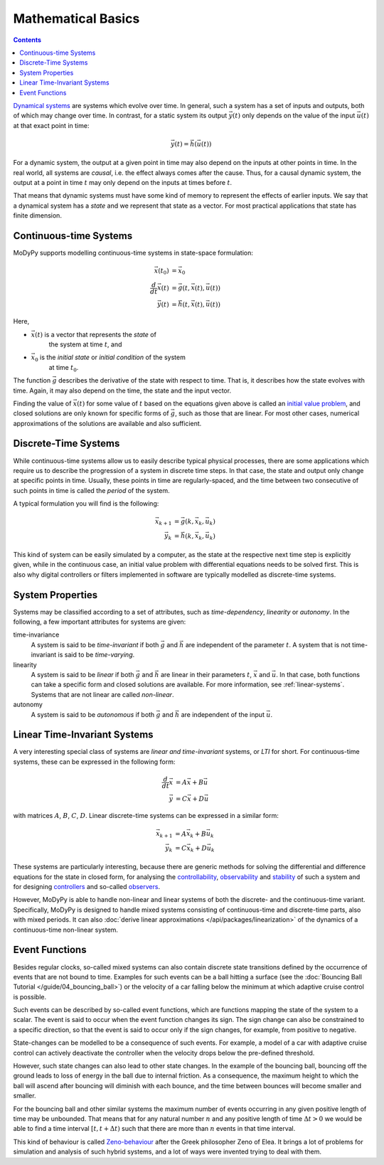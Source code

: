 Mathematical Basics
===================

.. contents::

`Dynamical systems <https://en.wikipedia.org/wiki/Dynamical_system>`_ are systems
which evolve over time. In general, such a system has a set of inputs and outputs,
both of which may change over time. In contrast, for a static system its output
:math:`\vec{y}\left(t\right)` only depends on the value of the input
:math:`\vec{u}\left(t\right)` at that exact point in time:

.. math::
    \vec{y}\left(t\right) = \vec{h}\left(\vec{u}\left(t\right)\right)

For a dynamic system, the output at a given point in time may also depend on the
inputs at other points in time. In the real world, all systems are *causal*, i.e.
the effect always comes after the cause. Thus, for a causal dynamic system, the
output at a point in time :math:`t` may only depend on the inputs at times
before :math:`t`.

That means that dynamic systems must have some kind of memory to represent the
effects of earlier inputs. We say that a dynamical system has a *state* and we
represent that state as a vector. For most practical applications that state
has finite dimension.

Continuous-time Systems
-----------------------

MoDyPy supports modelling continuous-time systems in state-space formulation:

.. math::
    \vec{x}\left(t_0\right) &= \vec{x}_0 \\
    \frac{d}{dt} \vec{x}\left(t\right) &=
        \vec{g}\left(t, \vec{x}\left(t\right), \vec{u}\left(t\right)\right) \\
    \vec{y}\left(t\right) &=
        \vec{h}\left(t, \vec{x}\left(t\right), \vec{u}\left(t\right)\right)

Here,

- :math:`\vec{x}\left(t\right)` is a vector that represents the *state* of
    the system at time :math:`t`, and
- :math:`\vec{x}_0` is the *initial state* or *initial condition* of the system
    at time :math:`t_0`.

The function :math:`\vec{g}` describes the derivative of the state
with respect to time. That is, it describes how the state evolves with time.
Again, it may also depend on the time, the state and the input vector.

Finding the value of :math:`\vec{x}\left(t\right)` for some value of :math:`t`
based on the equations given above is called an
`initial value problem <https://en.wikipedia.org/wiki/Initial_value_problem>`_,
and closed solutions are only known for specific forms of :math:`\vec{g}`, such
as those that are linear. For most other cases, numerical approximations of the
solutions are available and also sufficient.

Discrete-Time Systems
---------------------

While continuous-time systems allow us to easily describe typical physical
processes, there are some applications which require us to describe the progression
of a system in discrete time steps. In that case, the state and output only
change at specific points in time. Usually, these points in time are
regularly-spaced, and the time between two consecutive of such points in time is
called the *period* of the system.

A typical formulation you will find is the following:

.. math::
    \vec{x}_{k+1} &= \vec{g}\left(k, \vec{x}_k, \vec{u}_k\right) \\
    \vec{y}_k &= \vec{h}\left(k, \vec{x}_k, \vec{u}_k\right)

This kind of system can be easily simulated by a computer, as the state at the
respective next time step is explicitly given, while in the continuous case, an
initial value problem with differential equations needs to be solved first.
This is also why digital controllers or filters implemented in software are
typically modelled as discrete-time systems.

System Properties
-----------------

Systems may be classified according to a set of attributes, such as
*time-dependency*, *linearity* or *autonomy*. In the following, a few important
attributes for systems are given:

time-invariance
    A system is said to be *time-invariant* if both :math:`\vec{g}` and
    :math:`\vec{h}` are independent of the parameter :math:`t`. A system that
    is not time-invariant is said to be *time-varying*.

linearity
    A system is said to be *linear* if both :math:`\vec{g}` and
    :math:`\vec{h}` are linear in their parameters :math:`t`, :math:`\vec{x}` and
    :math:`\vec{u}`. In that case, both functions can take a specific form and
    closed solutions are available. For more information, see
    :ref:`linear-systems`. Systems that are not linear are called *non-linear*.

autonomy
    A system is said to be *autonomous* if both :math:`\vec{g}` and
    :math:`\vec{h}` are independent of the input :math:`\vec{u}`.

.. _linear-systems:

Linear Time-Invariant Systems
-----------------------------

A very interesting special class of systems are *linear and time-invariant*
systems, or *LTI* for short. For continuous-time systems, these can be expressed
in the following form:

.. math::
    \frac{d}{dt} \vec{x} &= A \vec{x} + B \vec{u} \\
    \vec{y} &= C \vec{x} + D \vec{u}

with matrices :math:`A`, :math:`B`, :math:`C`, :math:`D`. Linear discrete-time
systems can be expressed in a similar form:

.. math::
    \vec{x}_{k+1} &= A \vec{x}_k + B \vec{u}_k \\
    \vec{y}_k &= C \vec{x}_k + D \vec{u}_k

These systems are particularly interesting, because there are generic methods
for solving the differential and difference equations for the state in closed
form, for analysing the
`controllability <https://en.wikipedia.org/wiki/Controllability>`_,
`observability <https://en.wikipedia.org/wiki/Observability>`_ and
`stability <https://en.wikipedia.org/wiki/Stability_theory>`_ of such a system
and for designing `controllers <https://en.wikipedia.org/wiki/Control_system>`_
and so-called `observers <https://en.wikipedia.org/wiki/State_observer>`_.

However, MoDyPy is able to handle non-linear and linear systems of both the
discrete- and the continuous-time variant. Specifically, MoDyPy is designed to
handle mixed systems consisting of continuous-time and discrete-time parts,
also with mixed periods. It can also
:doc:`derive linear approximations </api/packages/linearization>` of the dynamics
of a continuous-time non-linear system.

Event Functions
---------------

Besides regular clocks, so-called mixed systems can also contain discrete
state transitions defined by the occurrence of events that are not bound to
time.
Examples for such events can be a ball hitting a surface (see the
:doc:`Bouncing Ball Tutorial </guide/04_bouncing_ball>`) or the velocity of a
car falling below the minimum at which adaptive cruise control is possible.

Such events can be described by so-called event functions, which are functions
mapping the state of the system to a scalar.
The event is said to occur when the event function changes its sign.
The sign change can also be constrained to a specific direction, so that the
event is said to occur only if the sign changes, for example, from positive to
negative.

State-changes can be modelled to be a consequence of such events.
For example, a model of a car with adaptive cruise control can actively
deactivate the controller when the velocity drops below the pre-defined
threshold.

However, such state changes can also lead to other state changes.
In the example of the bouncing ball, bouncing off the ground leads to loss of
energy in the ball due to internal friction.
As a consequence, the maximum height to which the ball will ascend after
bouncing will diminish with each bounce, and the time between bounces will
become smaller and smaller.

For the bouncing ball and other similar systems the maximum number of events
occurring in any given positive length of time may be unbounded.
That means that for any natural number :math:`n` and any positive length of time
:math:`\Delta t>0` we would be able to find a time interval
:math:`\left[t, t+\Delta t)` such that there are more than :math:`n` events in
that time interval.

This kind of behaviour is called
`Zeno-behaviour <https://en.wikipedia.org/wiki/Hybrid_system#Bouncing_ball>`_
after the Greek philosopher Zeno of Elea.
It brings a lot of problems for simulation and analysis of such hybrid systems,
and a lot of ways were invented trying to deal with them.
